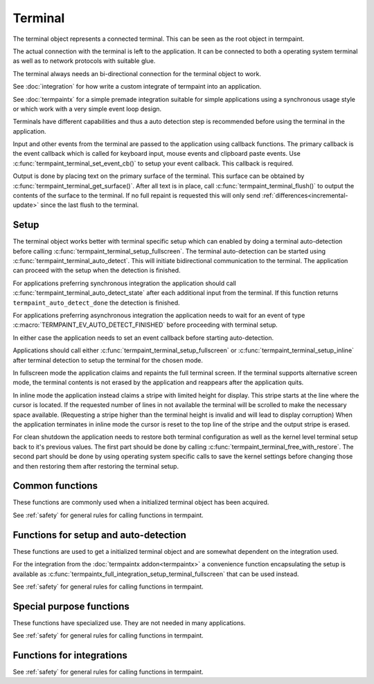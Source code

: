 Terminal
========

.. c:type:: termpaint_terminal

The terminal object represents a connected terminal. This can be seen as the root object in termpaint.

The actual connection with the terminal is left to the application. It can be connected to both a operating system
terminal as well as to network protocols with suitable glue.

The terminal always needs an bi-directional connection for the terminal object to work.

See :doc:`integration` for how write a custom integrate of termpaint into an application.

See :doc:`termpaintx` for a simple premade integration suitable for simple applications using a synchronous
usage style or which work with a very simple event loop design.

Terminals have different capabilities and thus a auto detection step is recommended before using the terminal
in the application.

Input and other events from the terminal are passed to the application using callback functions.
The primary callback is the event callback which is called for keyboard input, mouse events and clipboard
paste events. Use :c:func:`termpaint_terminal_set_event_cb()` to setup your event callback. This callback
is required.

Output is done by placing text on the primary surface of the terminal. This surface can be obtained by
:c:func:`termpaint_terminal_get_surface()`. After all text is in place, call :c:func:`termpaint_terminal_flush()`
to output the contents of the surface to the terminal. If no full repaint is requested this will only send
:ref:`differences<incremental-update>` since the last flush to the terminal.


.. _terminal-setup:

Setup
-----

The terminal object works better with terminal specific setup which can enabled by doing a terminal auto-detection before
calling :c:func:`termpaint_terminal_setup_fullscreen`. The terminal auto-detection can be started using
:c:func:`termpaint_terminal_auto_detect`. This will initiate bidirectional communication to the terminal. The application
can proceed with the setup when the detection is finished.

For applications preferring synchronous integration the application should call
:c:func:`termpaint_terminal_auto_detect_state` after each additional input from the terminal. If this function returns
``termpaint_auto_detect_done`` the detection is finished.

For applications preferring asynchronous integration the application needs to wait for an event of type
:c:macro:`TERMPAINT_EV_AUTO_DETECT_FINISHED` before proceeding with terminal setup.

In either case the application needs to set an event callback before starting auto-detection.

Applications should call either :c:func:`termpaint_terminal_setup_fullscreen`
or :c:func:`termpaint_terminal_setup_inline` after
terminal detection to setup the terminal for the chosen mode.

In fullscreen mode the application claims and repaints the full terminal screen.
If the terminal supports alternative screen mode, the terminal contents is not erased by the application and reappears
after the application quits.

In inline mode the application instead claims a stripe with limited height for display.
This stripe starts at the line where the cursor is located.
If the requested number of lines in not available the terminal will be scrolled to make the necessary space available.
(Requesting a stripe higher than the terminal height is invalid and will lead to display corruption)
When the application terminates in inline mode the cursor is reset to the top line of
the stripe and the output stripe is erased.

For clean shutdown the application needs to restore both terminal configuration as well as the kernel level terminal
setup back to it's previous values. The first part should be done by calling
:c:func:`termpaint_terminal_free_with_restore`. The second part should be done by using operating system specific calls
to save the kernel settings before changing those and then restoring them after restoring the terminal setup.

Common functions
----------------

These functions are commonly used when a initialized terminal object has been acquired.

See :ref:`safety` for general rules for calling functions in termpaint.

.. c:function:: void termpaint_terminal_free_with_restore(termpaint_terminal *term)

  Frees the terminal object ``term`` and restores the attached terminal to its base state.

  This function calls the integrations free callback.

.. c:function:: void termpaint_terminal_free_with_restore_and_persistent(termpaint_terminal *term, termpaint_surface *surface)

  Frees the terminal object ``term`` and restores the attached terminal to its base state.
  The contents of the surface ``surface`` is left visible on the terminal.
  The cursor is placed after the contents of ``surface``.

  If ``surface`` is NULL, this function is the same as :c:func:`termpaint_terminal_free_with_restore()`.

  This function calls the integrations free callback.

.. c:function:: void termpaint_terminal_free(termpaint_terminal *term)

  Frees the terminal object ``term`` without restoring the attached terminal to it's base state. This will leave the
  terminal in a state that other applications or the shell will not be prepared to handle in most cases.

  Prefer to use :c:func:`termpaint_terminal_free_with_restore()`.

  This function calls the integrations free callback.

.. c:function:: void termpaint_terminal_set_event_cb(termpaint_terminal *term, void (*cb)(void *user_data, termpaint_event* event), void *user_data)

  The application must use this function to set an event callback. See :doc:`events` for details about events produced
  by terminal input.

  This is mostly a wrapper for using :c:func:`termpaint_input_set_event_cb` with a terminal object. Termpaint interprets
  certain events before passing them on to the application. Also, while running terminal auto detection, events are not
  passed to the given callback. Some events like :c:macro:`TERMPAINT_EV_AUTO_DETECT_FINISHED` are actually produced by
  termpaint and not by termpaint_input.

.. c:function:: termpaint_surface *termpaint_terminal_get_surface(termpaint_terminal *term)

  Returns the primary surface of the terminal object ``term``. This surface is linked to the terminal and can be
  output using :c:func:`termpaint_terminal_flush`.

  This object is owned by the terminal object, don't free the returned value.

.. c:function:: void termpaint_terminal_flush(termpaint_terminal *term, bool full_repaint)

  Output the current state of the primary surface of the terminal object to the attached terminal.

  If ``full_repaint`` is false it uses :ref:`incremental drawing<incremental-update>` to reduce bandwidth use.
  Else it does a full redraw that can repair the contents of the terminal in case another application
  interfered with uncoordinated output to the same underlying terminal.

.. c:function:: void termpaint_terminal_set_cursor_position(termpaint_terminal *term, int x, int y)

  Sets the text cursor position for the terminal object ``term``. The cursor is moved to this position
  the next time :c:func:`termpaint_terminal_flush` is called.

.. c:function:: void termpaint_terminal_set_cursor_visible(termpaint_terminal *term, bool visible)

  Sets the visibility of the text cursor for the terminal object ``term``. The cursor is shown/hidden
  the next time :c:func:`termpaint_terminal_flush` is called.

.. c:function:: void termpaint_terminal_set_cursor_style(termpaint_terminal *term, int style, bool blink)

  Sets the cursor shape / style of the terminal object ``term`` to the style specified in ``style``.
  If ``blink`` is true, the cursor will blink.

  The following styles are available:

    .. c:namespace:: 0
    .. c:macro:: TERMPAINT_CURSOR_STYLE_TERM_DEFAULT

        This is the terminal default style. This is terminal implementation and configuration defined.

    .. c:macro:: TERMPAINT_CURSOR_STYLE_BLOCK

        Display the cursor as a block that covers an entire character.

    .. c:macro:: TERMPAINT_CURSOR_STYLE_UNDERLINE

        Display the cursor as a underline under the character.

    .. c:macro:: TERMPAINT_CURSOR_STYLE_BAR

        Display the cursor as a vertical bar between characters.

.. c:function:: void termpaint_terminal_set_title(termpaint_terminal *term, const char* title, int mode)

  Set the title of the terminal to the string ``title``. ``mode`` specifies how to handle terminals where
  it is not certain that the original title can be restored when exiting the application.

    .. c:namespace:: 0
    .. c:macro:: TERMPAINT_TITLE_MODE_ENSURE_RESTORE

      Only set the title if it is certain that the original title can be restored when the application restores
      the terminal.

      This is the recommended mode.

    .. c:macro:: TERMPAINT_TITLE_MODE_PREFER_RESTORE

      Set the title on all terminals that support setting a title without restricting to terminals that are known
      to be able to restore the title when the application restores the terminal.

.. c:function:: void termpaint_terminal_set_icon_title(termpaint_terminal *term, const char* title, int mode)

  This function is like :c:func:`termpaint_terminal_set_title` but does not set the primary title but an alternative
  title called the icon title. Interpretation of this title differs by terminal.

.. c:function:: void termpaint_terminal_set_color(termpaint_terminal *term, int color_slot, int r, int b, int g)

  Set special global (not per cell) terminal colors.

  ``color_slot`` can be one of:

    .. c:namespace:: 0
    .. c:macro:: TERMPAINT_COLOR_SLOT_BACKGROUND

      This is the color used for cells without an explicitly set background. This color is used e.g. for cells
      using the :c:macro:`TERMPAINT_DEFAULT_COLOR` as background.

    .. c:macro:: TERMPAINT_COLOR_SLOT_FOREGRUND

      This is the color used for cells without an explicitly set foreground. This color is used e.g. for cells
      using the :c:macro:`TERMPAINT_DEFAULT_COLOR` as foreground.

    .. c:macro:: TERMPAINT_COLOR_SLOT_CURSOR

      Set the color of the cursor in the terminal.

.. c:function:: void termpaint_terminal_reset_color(termpaint_terminal *term, int color_slot)

  Reset color choices made using :c:func:`termpaint_terminal_set_color`. When ``color_slot`` is
  ``TERMPAINT_COLOR_SLOT_CURSOR`` the cursor color is reset to the default.

.. c:function:: void termpaint_terminal_set_inline(termpaint_terminal *terminal, _Bool enabled)

  Switch between inline and fullscreen mode.

  If ``enabled`` is true switch to inline mode.
  Otherwise switch to fullscreen mode.

  A call to this function must be followed by reestablishing the primary surface size and contents and
  by a call to :c:func:`termpaint_terminal_flush()` to finalize the switch to the new mode.

  Note: As primary surface resizing requirements differ between inline and fullscreen mode, check if your
  integration has an API for switching that needs to be called in addition or instead of this function.
  For example when using termpaintx :c:func:`termpaintx_full_integration_set_inline` needs to be called instead of
  this function.

.. c:function:: void termpaint_terminal_request_tagged_paste(termpaint_terminal *term, _Bool enabled)

  Request the terminal to send the needed information so :c:macro:`TERMPAINT_EV_PASTE` events can be generated.

.. c:function:: void termpaint_terminal_set_mouse_mode(termpaint_terminal *term, int mouse_mode)

  Request the terminal to enable mouse handling by the application. Depending on the setting
  :c:macro:`TERMPAINT_EV_MOUSE` events will be generated for:

    .. c:namespace:: 0
    .. c:macro:: TERMPAINT_MOUSE_MODE_OFF

        No events.

        Terminal native select and copy features will be available to the user.

    .. c:macro:: TERMPAINT_MOUSE_MODE_CLICKS

        Only report mouse down and up events (clicks).

        Terminal native select and copy features will not be available to the user. Some terminals allow
        overriding this mouse mode using shift temporarily.

    .. c:macro:: TERMPAINT_MOUSE_MODE_DRAG

        Report mouse down and up events as well as movement when at least one mouse button is held down.

        Terminal native select and copy features will not be available to the user. Some terminals allow
        overriding this mouse mode using shift temporarily.

    .. c:macro:: TERMPAINT_MOUSE_MODE_MOVEMENT

        Report mouse movement and down and up events independent of mouse button state.

        Terminal native select and copy features will not be available to the user. Some terminals allow
        overriding this mouse mode using shift temporarily.

.. c:function:: void termpaint_terminal_request_focus_change_reports(termpaint_terminal *term, _Bool enabled)

  Request focus change events from the terminal. If supported by the terminal these events will be reported
  as :ref:`misc-events` of type :c:func:`termpaint_input_focus_in` and :c:func:`termpaint_input_focus_out`.

.. c:function:: _Bool termpaint_terminal_should_use_truecolor(termpaint_terminal *terminal)

  After auto detection, returns true if termpaint does not translate rgb color colors to indexed colors.

  To force passing rgb colors to the terminal, one of the the capabilities
  :c:macro:`TERMPAINT_CAPABILITY_TRUECOLOR_MAYBE_SUPPORTED`
  or :c:macro:`TERMPAINT_CAPABILITY_TRUECOLOR_SUPPORTED` must be set.


.. c:function:: void termpaint_terminal_bell(termpaint_terminal *term)

  Send the BEL character to the terminal. Most terminals trigger a visual or audio reaction to the BEL character.


Functions for setup and auto-detection
--------------------------------------

These functions are used to get a initialized terminal object and are somewhat dependent on the integration used.

For the integration from the :doc:`termpaintx addon<termpaintx>` a convenience function encapsulating the setup is
available as :c:func:`termpaintx_full_integration_setup_terminal_fullscreen` that can be used instead.

See :ref:`safety` for general rules for calling functions in termpaint.

.. c:function:: termpaint_terminal *termpaint_terminal_new(termpaint_integration *integration)

  Create a new terminal object.

  See :doc:`integration` for details on the callbacks needed in ``integration``.

  The application has to free this with :c:func:`termpaint_terminal_free_with_restore()` or
  :c:func:`termpaint_terminal_free()`

  If the integration's free callback frees the integration this takes ownership of the integration.


.. c:function:: bool termpaint_terminal_auto_detect(termpaint_terminal *terminal)

  Starts terminal type auto-detection. The event callback has to be set before calling this function.

  Return false, if the auto-detection could not be started.

.. c:enum:: termpaint_auto_detect_state_enum

  .. c:namespace:: 0
  .. c:enumerator:: termpaint_auto_detect_none

    Terminal type auto-detection was not run yet.

  .. c:enumerator:: termpaint_auto_detect_running

    Terminal type auto-detection is currently running.

  .. c:enumerator:: termpaint_auto_detect_done

    Terminal type auto-detection was run and has finished.

.. c:function:: enum termpaint_auto_detect_state_enum termpaint_terminal_auto_detect_state(const termpaint_terminal *terminal)

  Get the state of a possibly running terminal type auto-detection.

.. c:function:: _Bool termpaint_terminal_might_be_supported(const termpaint_terminal *terminal)

  After auto detection, returns true if the terminal might be supported. If it returns false the terminal
  is likely missing essential features for proper support.

.. _termpaint-fullscreen-options:

.. c:function:: void termpaint_terminal_setup_fullscreen(termpaint_terminal *terminal, int width, int height, const char *options)

  Setup the terminal connected to the terminal object ``term`` to fullscreen mode. Assume terminal size is ``width``
  columns by ``height`` lines.

  ``options`` specifies an space delimited list of additional settings:

    ``-altscreen``
      Do not activate the alternative screen of the terminal. Previous contents of the screen is not restored after
      terminating the application.

    ``+kbdsig``
      Do not activate any modes of the terminal that might conflict with processing of keyboard signals in the kernel
      tty layer. Use this when passing ``+kdbsigint``, ``+kdbsigquit`` or ``+kdbsigtstp`` to
      :c:func:`termpaintx_full_integration` or when using an custom integration that enabled the equivalent kernel
      terminal layer processing.

      Affected key combinations are usually ctrl-c, ctrl-z and, ctrl-\\

.. _termpaint-inline-options:

.. c:function:: void termpaint_terminal_setup_inline(termpaint_terminal *terminal, int width, int height, const char *options)

  Setup the terminal connected to the terminal object ``term`` to inline mode. Assume terminal size is ``width``
  columns. And the initially used height is ``height`` lines.

  ``options`` specifies an space delimited list of additional settings:

    ``+kbdsig``
      Do not activate any modes of the terminal that might conflict with processing of keyboard signals in the kernel
      tty layer. Use this when passing ``+kdbsigint``, ``+kdbsigquit`` or ``+kdbsigtstp`` to
      :c:func:`termpaintx_full_integration` or when using an custom integration that enabled the equivalent kernel
      terminal layer processing.

      Affected key combinations are usually ctrl-c, ctrl-z and, ctrl-\\

  In inline mode termpaint does not paint the full screen, but it only paints a vertical stripe starting at the
  previous cursor position of a given height.
  This allows integration of the output into the "transcript" of commands in a command line environment.
  For example implementing entering of interactive commands.

  Inline mode never uses the alternative screen of the terminal itself.
  But when switching from inline mode to fullscreen mode, alternative screen mode is always used when available.

.. c:function:: void termpaint_terminal_auto_detect_apply_input_quirks(termpaint_terminal *terminal, _Bool backspace_is_x08)

  Setup input handling based on the auto detection result and ``backspace_is_x08``.

  Needs to be called after auto detection is finished.

  Pass ``backspace_is_x08`` as true if the terminal uses 0x08 (ASCII BS) for the backspace key.

  On \*nix platforms this information can be obtained from the ``termios`` structure by ``original_termios.c_cc[VERASE] == 0x08``.
  For ssh connections the VERASE value is transmitted as part of the pseudo terminal request in the encoded
  terminal modes.


Special purpose functions
-------------------------

These functions have specialized use. They are not needed in many applications.

See :ref:`safety` for general rules for calling functions in termpaint.

.. c:function:: void termpaint_terminal_pause(termpaint_terminal *term)

  Temporarily restore the terminal state. This should be called before running external applications.
  To return to rendering by termpaint call :c:func:`termpaint_terminal_unpause`.

  After calling this function the application still needs to restore the kernel tty layer settings
  to the state needed to run external applications.

.. c:function:: void termpaint_terminal_pause_and_persistent(termpaint_terminal *term, termpaint_surface *surface)

  Temporarily restore the terminal state. This should be called before running external applications.

  The contents of the surface ``surface`` is left visible on the terminal.
  The cursor is placed after the contents of ``surface``.

  If ``surface`` is NULL, this function is the same as :c:func:`termpaint_terminal_pause_and_persistent()`.

  To return to rendering by termpaint call :c:func:`termpaint_terminal_unpause`.

  After calling this function the application still needs to restore the kernel tty layer settings
  to the state needed to run external applications.

.. c:function:: void termpaint_terminal_unpause(termpaint_terminal *term)

  This function activates termpaint mode again after it was previously temporarily restored to the
  normal state.

  Before calling this function the application needs to restore the kernel tty layer settings to
  the state needed by termpaint (or to the state before calling pause).

.. c:function:: void termpaint_terminal_set_raw_input_filter_cb(termpaint_terminal *term, bool (*cb)(void *user_data, const char *data, unsigned length, bool overflow), void *user_data)

  This function allows settings a callback that is called with raw sequences before interpretation. The application can
  inspect the sequences in this callback. If the callback returns true the sequence is not interpreted further.

  This is mostly a wrapper for using :c:func:`termpaint_input_set_raw_filter_cb` with a terminal object. But events
  while running terminal auto detection are not passed to the given callback.

.. c:function:: void termpaint_terminal_handle_paste(termpaint_terminal *term, _Bool enabled)

  This is a wrapper for using :c:func:`termpaint_input_handle_paste` with a terminal object.

  Explicit paste handling is an switchable terminal feature, see
  :c:func:`termpaint_terminal_request_tagged_paste` for enabling it.


.. c:function:: const char *termpaint_terminal_self_reported_name_and_version(const termpaint_terminal *terminal)

  Returns a pointer to a string with the result of the terminal's self reported name and version. Only some terminals
  support this. For other terminals NULL will be returned.

  This value is only available after successful terminal auto-detection. The returned pointer is valid until the
  terminal object is freed or terminal auto detection is triggered again.

.. c:function:: void termpaint_terminal_auto_detect_result_text(const termpaint_terminal *terminal, char *buffer, int buffer_length)

  Fills ``buffer`` with null terminated string with debugging details about the detected terminal type.
  The buffer pointed to by ``buffer`` needs to be at least ``buffer_length`` bytes long.

.. c:function:: void termpaint_terminal_activate_input_quirk(termpaint_terminal *term, int quirk)

  This is a wrapper for using :c:func:`termpaint_input_activate_quirk` with a terminal object.

  Quirks matching the auto detected terminal are already activated by
  :c:func:`termpaint_terminal_auto_detect_apply_input_quirks`.

  Calling this function explicitly should be rarely needed.

.. c:function:: const char* termpaint_terminal_peek_input_buffer(const termpaint_terminal *term)

  This function in conjunction with :c:func:`termpaint_terminal_peek_input_buffer_length` allows an application
  to observe input data that is buffered by not yet processed. If called after :c:func:`termpaint_terminal_add_input_data`
  returned, this will contain data in partial or ambiguous sequences not yet processed.

  This is a wrapper for using :c:func:`termpaint_input_peek_buffer` with a terminal object.

.. c:function:: int termpaint_terminal_peek_input_buffer_length(const termpaint_terminal *term)

  Returns the length of the valid data for :c:func:`termpaint_terminal_peek_input_buffer`.

  This is a wrapper for using :c:func:`termpaint_input_peek_buffer_length` with a terminal object.

.. c:function:: void termpaint_terminal_set_log_mask(termpaint_terminal *term, unsigned mask)

  Set the mask of what besides errors is reported to the integration's logging callback.

  All logging messages are for debugging only and might change between releases.

  ``mask`` is a bit combination of

  .. c:namespace:: 0
  .. c:macro:: TERMPAINT_LOG_AUTO_DETECT_TRACE

    Log details of the auto detection state machine

  .. c:macro:: TERMPAINT_LOG_TRACE_RAW_INPUT

    Log raw input bytes from the terminal.


.. c:function:: _Bool termpaint_terminal_capable(const termpaint_terminal *terminal, int capability)

  Features supported differ among terminal implementations. Termpaint uses as set of capabilities to decide
  how to interface with terminals. This function allows to query currently set capabilities.

  Capabilities start with some defaults and get setup during terminal auto-detection.

  The following capabilities are available:

    .. c:namespace:: 0
    .. c:macro:: TERMPAINT_CAPABILITY_7BIT_ST

        The terminals fully supports using ``ESC\\`` as string terminator. This is the string terminator
        specified by ECMA-48.

    .. c:macro:: TERMPAINT_CAPABILITY_88_COLOR

        The terminal uses 88 colors for indexed colors instead of the more widely supported 256 colors.

    .. c:macro:: TERMPAINT_CAPABILITY_CLEARED_COLORING

        The terminal supports using "clear to end of line" for trailing sequences of insignificant
        spaces. This includes support for setting up multiple colored ranges per line using this
        sequence.

    .. c:macro:: TERMPAINT_CAPABILITY_CLEARED_COLORING_DEFCOLOR

        If TERMPAINT_CAPABILITY_CLEARED_COLORING is supported this indicated if this sequence also
        works for the special "default" terminal color.

    .. c:macro:: TERMPAINT_CAPABILITY_CSI_EQUALS

        The terminal's escape sequence parser properly handles sequences starting with ``ESC[=``
        and ignores unknown sequences of this type.

    .. c:macro:: TERMPAINT_CAPABILITY_CSI_GREATER

        The terminal's escape sequence parser properly handles sequences starting with ``ESC[>``
        and ignores unknown sequences of this type.

    .. c:macro:: TERMPAINT_CAPABILITY_CSI_POSTFIX_MOD

        The terminal's escape sequence parser properly handles sequences that use a intermediate
        character before the final character of a CSI sequence.

    .. c:macro:: TERMPAINT_CAPABILITY_CURSOR_SHAPE_OSC50

        Cursor shape needs to be setup with a konsole specific escape sequence.

    .. c:macro:: TERMPAINT_CAPABILITY_EXTENDED_CHARSET

        The terminal is capable of displaying a font with more than 512 different characters.

    .. c:macro:: TERMPAINT_CAPABILITY_MAY_TRY_CURSOR_SHAPE

        The terminal's parser is expected to cope with the cursor setup CSI sequence without
        glitches.

    .. c:macro:: TERMPAINT_CAPABILITY_MAY_TRY_CURSOR_SHAPE_BAR

        The terminal either does not support cursor shapes or it does support bar cursor shape.

    .. c:macro:: TERMPAINT_CAPABILITY_MAY_TRY_TAGGED_PASTE

        The terminal supports bracketed/tagged paste.

    .. c:macro:: TERMPAINT_CAPABILITY_SAFE_POSITION_REPORT

        The terminal uses a format for cursor position reports that is distinct from key press reports.

    .. c:macro:: TERMPAINT_CAPABILITY_TITLE_RESTORE

        The terminal has a title stack that can be used to restore the title.

    .. c:macro:: TERMPAINT_CAPABILITY_TRUECOLOR_MAYBE_SUPPORTED

        The terminal is not known to have problems with rgb(truecolor) color types.

    .. c:macro:: TERMPAINT_CAPABILITY_TRUECOLOR_SUPPORTED

        The terminal is known to support rgb(truecolor) color types.

.. c:function:: void termpaint_terminal_promise_capability(termpaint_terminal *terminal, int capability)

  This function allows overriding terminal type auto-detection of terminal capabilities.

  Use this with care, if the terminal is not able to handle the enabled capabilities the rendering might
  break.

.. c:function:: void termpaint_terminal_disable_capability(termpaint_terminal *terminal, int capability)

  This function allows overriding terminal type auto-detection of terminal capabilities.

  On specific use is to disable :c:macro:`TERMPAINT_CAPABILITY_TRUECOLOR_MAYBE_SUPPORTED` to switch to
  a more conservative estamination of a terminals capability to support rgb color modes.

.. c:function:: void termpaint_terminal_expect_apc_input_sequences(termpaint_terminal *term, _Bool enabled)

  This is a wrapper for using :c:func:`termpaint_input_expect_apc_sequences` with a terminal object.

  APC sequences are only known to be used by kitty in an extended keyboard reporting mode that is currently
  not supported by termpaint.

.. c:function:: void termpaint_terminal_expect_cursor_position_report(termpaint_terminal *term)

  This is a wrapper for using :c:func:`termpaint_input_expect_cursor_position_report` with a terminal object.

  Needs to be called for each ``ESC[6n`` sequence send manually to the terminal to ensure the result is
  interpreted as cursor position report instead of a key press.

  If the terminal :c:macro:`properly supports ESC[?6n<TERMPAINT_CAPABILITY_SAFE_POSITION_REPORT>` that sequence
  should be used and this function does
  not need to be called.

.. c:function:: void termpaint_terminal_expect_legacy_mouse_reports(termpaint_terminal *term, int s)

  This is a wrapper for using :c:func:`termpaint_input_expect_legacy_mouse_reports` with a terminal object.

  When mouse reporting is enabled this function is internally called with
  :c:macro:`TERMPAINT_INPUT_EXPECT_LEGACY_MOUSE`, so it should be rarely needed to call this explicitly.

.. c:function:: void termpaint_terminal_glitch_on_out_of_memory(termpaint_terminal *term)

  Normally termpaint aborts the process on memory allocation failure to avoid hard to debug glitches.

  When this function is called instead termpaint tries to continue, but potentially discarding output
  characters and attributes where allocation would be needed.

  Call this function if your application needs to be resilient against memory allocation failures.

  To use termpaint in such environments it's additionally required to call variants of functions ending
  in _or_nullptr or _mustcheck instead of the base variant whenever those exist in the header file.

  See :ref:`malloc-failure` for details.


Functions for integrations
--------------------------

See :ref:`safety` for general rules for calling functions in termpaint.

.. c:function:: const char *termpaint_terminal_restore_sequence(const termpaint_terminal *term)

  Returns a null terminated string that can be used to restore the terminal to it's base state.

  The restore string is the same string that is used when calling
  :c:func:`termpaint_terminal_free_with_restore` or :c:func:`termpaint_terminal_pause`.

.. c:function:: void termpaint_terminal_callback(termpaint_terminal *term)

  If the application has set ``request_callback`` in the integration structure, this function needs to be called after
  a delay when the terminal object requests it by invoking the ``request_callback`` callback.

.. c:function:: void termpaint_terminal_add_input_data(termpaint_terminal *term, const char *data, unsigned length)

  The integration part of the application has to call this function to pass terminal input data to the terminal object.
  See :doc:`integration` for details.

  The application has to ensure that this function is never called recursively from a callback
  with any :c:type:`termpaint_input` object that is already in a call to ``termpaint_terminal_add_input_data``.

  This is a wrapper for using :c:func:`termpaint_input_add_data` with a terminal object.

